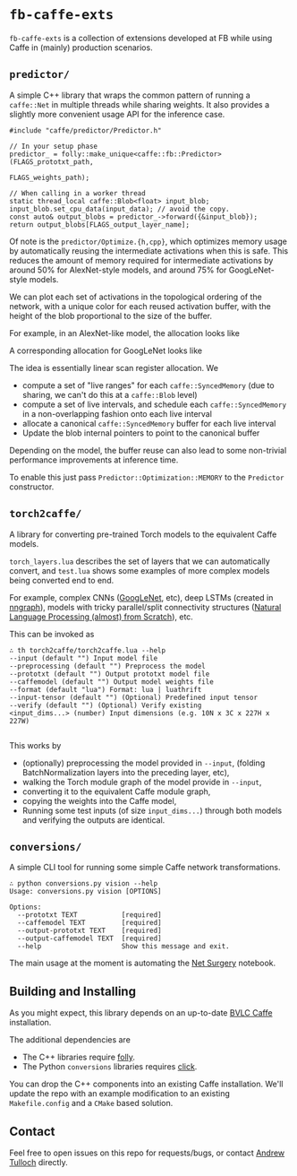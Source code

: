 * =fb-caffe-exts=
=fb-caffe-exts= is a collection of extensions developed at FB while using Caffe
in (mainly) production scenarios.

** =predictor/=
A simple C++ library that wraps the common pattern of running a =caffe::Net= in
multiple threads while sharing weights. It also provides a slightly more
convenient usage API for the inference case.

#+BEGIN_SRC c++
  #include "caffe/predictor/Predictor.h"

  // In your setup phase
  predictor_ = folly::make_unique<caffe::fb::Predictor>(FLAGS_prototxt_path,
                                                        FLAGS_weights_path);

  // When calling in a worker thread
  static thread_local caffe::Blob<float> input_blob;
  input_blob.set_cpu_data(input_data); // avoid the copy.
  const auto& output_blobs = predictor_->forward({&input_blob});
  return output_blobs[FLAGS_output_layer_name];
#+END_SRC

Of note is the =predictor/Optimize.{h,cpp}=, which optimizes memory
usage by automatically reusing the intermediate activations when this is safe.
This reduces the amount of memory required for intermediate activations by
around 50% for AlexNet-style models, and around 75% for GoogLeNet-style
models.

We can plot each set of activations in the topological ordering of the network,
with a unique color for each reused activation buffer, with the height of the
blob proportional to the size of the buffer.

For example, in an AlexNet-like model, the allocation looks like
#+ATTR_HTML: :height 300px
[[./doc/caffenet.png]]

A corresponding allocation for GoogLeNet looks like
#+ATTR_HTML: :height 300px
[[./doc/googlenet.png]]


The idea is essentially linear scan register allocation. We

- compute a set of "live ranges" for each =caffe::SyncedMemory= (due to sharing,
  we can't do this at a =caffe::Blob= level)
- compute a set of live intervals, and schedule each =caffe::SyncedMemory= in a
  non-overlapping fashion onto each live interval
- allocate a canonical =caffe::SyncedMemory= buffer for each live interval
- Update the blob internal pointers to point to the canonical buffer

Depending on the model, the buffer reuse can also lead to some non-trivial
performance improvements at inference time.

To enable this just pass =Predictor::Optimization::MEMORY= to the =Predictor=
constructor.

** =torch2caffe/=
A library for converting pre-trained Torch models to the equivalent Caffe models.

=torch_layers.lua= describes the set of layers that we can automatically
convert, and =test.lua= shows some examples of more complex models being
converted end to end.

For example, complex CNNs ([[http://arxiv.org/abs/1409.4842][GoogLeNet]], etc), deep LSTMs (created in [[https://github.com/torch/nngraph][nngraph]]),
models with tricky parallel/split connectivity structures ([[http://arxiv.org/abs/1103.0398][Natural Language
Processing (almost) from Scratch]]), etc.

This can be invoked as

#+BEGIN_EXAMPLE
  ∴ th torch2caffe/torch2caffe.lua --help
  --input (default "") Input model file
  --preprocessing (default "") Preprocess the model
  --prototxt (default "") Output prototxt model file
  --caffemodel (default "") Output model weights file
  --format (default "lua") Format: lua | luathrift
  --input-tensor (default "") (Optional) Predefined input tensor
  --verify (default "") (Optional) Verify existing
  <input_dims...> (number) Input dimensions (e.g. 10N x 3C x 227H x 227W)

#+END_EXAMPLE


This works by

- (optionally) preprocessing the model provided in =--input=, (folding
  BatchNormalization layers into the preceding layer, etc),
- walking the Torch module graph of the model provide in =--input=,
- converting it to the equivalent Caffe module graph,
- copying the weights into the Caffe model,
- Running some test inputs (of size =input_dims...=) through both models and
  verifying the outputs are identical.
** =conversions/=
A simple CLI tool for running some simple Caffe network transformations.

#+BEGIN_EXAMPLE
  ∴ python conversions.py vision --help
  Usage: conversions.py vision [OPTIONS]

  Options:
    --prototxt TEXT           [required]
    --caffemodel TEXT         [required]
    --output-prototxt TEXT    [required]
    --output-caffemodel TEXT  [required]
    --help                    Show this message and exit.
#+END_EXAMPLE

The main usage at the moment is automating the [[https://github.com/BVLC/caffe/blob/master/examples/net_surgery.ipynb][Net Surgery]] notebook.


** Building and Installing
As you might expect, this library depends on an up-to-date [[http://caffe.berkeleyvision.org/][BVLC Caffe]] installation.

The additional dependencies are

- The C++ libraries require [[https://github.com/facebook/folly][folly]].
- The Python =conversions= libraries requires [[http://click.pocoo.org/5/][click]].

You can drop the C++ components into an existing Caffe installation. We'll
update the repo with an example modification to an existing =Makefile.config=
and a =CMake= based solution.

** Contact
Feel free to open issues on this repo for requests/bugs, or contact [[mailto:tulloch@fb.com][Andrew
Tulloch]] directly.
